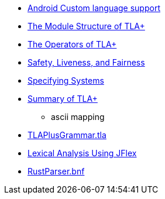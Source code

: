 * https://android.googlesource.com/platform/tools/adt/idea/+/refs/heads/mirror-goog-studio-master-dev/android-lang/src/com/android/tools/idea/lang/README.md[Android Custom language support]
* http://lamport.azurewebsites.net/tla/newmodule.html[The Module Structure of TLA+]
* https://www.hpl.hp.com/techreports/Compaq-DEC/SRC-TN-1997-006A.pdf[The Operators of TLA+]
* https://lamport.azurewebsites.net/tla/safety-liveness.pdf[Safety, Liveness, and Fairness]
* https://lamport.azurewebsites.net/tla/book-02-08-08.pdf[Specifying Systems]
* https://lamport.azurewebsites.net/tla/summary-standalone.pdf[Summary of TLA+]
** ascii mapping
* https://github.com/tlaplus/Examples/blob/master/specifications/SpecifyingSystems/Syntax/TLAPlusGrammar.tla[TLAPlusGrammar.tla]
* https://www.cs.auckland.ac.nz/courses/compsci330s1c/lectures/330ChaptersPDF/Chapt1.pdf[Lexical Analysis Using JFlex]
* https://github.com/intellij-rust/intellij-rust/blob/master/src/main/grammars/RustParser.bnf[RustParser.bnf]
